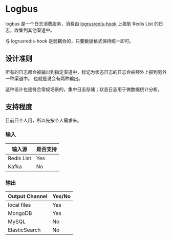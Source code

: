 * Logbus

logbus 是一个日志消费服务，消费由 [[https://github.com/zhangjie2012/logrusredis-hook][logrusredis-hook]] 上报到 Redis List 的日志，收集到其他渠道中。

与 logrusredis-hook 是弱耦合的，只要数据格式保持统一即可。

** 设计准则

   所有的日志都会被输出到指定渠道中，标记为状态日志的日志会被额外上报到另外一种渠道中。
   也就是说会有两种输出。

   这种设计也是符合常规场景的，集中日志存储；状态日志用于做数据统计分析。

** 支持程度

   目前只个人用，所以先按个人需求来。

*** 输入

	| 输入源     | 是否支持 |
	|------------+----------|
	| Redis List | Yes      |
	| Kafka      | No       |


*** 输出

	| Output Channel | Yes/No |
	|----------------+--------|
	| local files    | Yes    |
	| MongoDB        | Yes    |
	| MySQL          | No     |
	| ElasticSearch  | No     |
